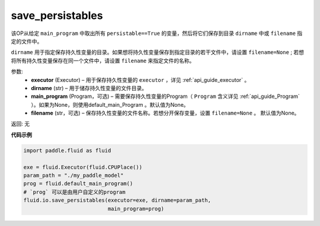 .. _cn_api_fluid_io_save_persistables:

save_persistables
-------------------------------

.. py:function:: paddle.fluid.io.save_persistables(executor, dirname, main_program=None, filename=None)

该OP从给定 ``main_program`` 中取出所有 ``persistable==True`` 的变量，然后将它们保存到目录 ``dirname`` 中或 ``filename`` 指定的文件中。

``dirname`` 用于指定保存持久性变量的目录。如果想将持久性变量保存到指定目录的若干文件中，请设置 ``filename=None`` ; 若想将所有持久性变量保存在同一个文件中，请设置 ``filename`` 来指定文件的名称。

参数:
 - **executor**  (Executor) – 用于保存持久性变量的 ``executor`` ，详见 :ref:`api_guide_executor` 。
 - **dirname**  (str) – 用于储存持久性变量的文件目录。
 - **main_program**  (Program，可选) – 需要保存持久性变量的Program（ ``Program`` 含义详见 :ref:`api_guide_Program` ）。如果为None，则使用default_main_Program 。默认值为None。
 - **filename**  (str，可选) – 保存持久性变量的文件名称。若想分开保存变量，设置 ``filename=None`` 。 默认值为None。
 
返回: 无
  
**代码示例**

.. code-block:: python
    
    import paddle.fluid as fluid

    exe = fluid.Executor(fluid.CPUPlace())
    param_path = "./my_paddle_model"
    prog = fluid.default_main_program()
    # `prog` 可以是由用户自定义的program
    fluid.io.save_persistables(executor=exe, dirname=param_path,
                               main_program=prog)
    
    






